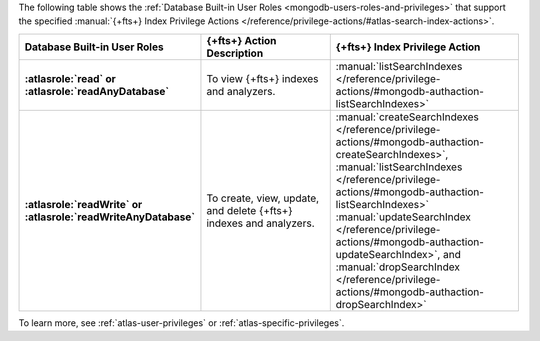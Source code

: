 The following table shows the :ref:`Database Built-in User Roles <mongodb-users-roles-and-privileges>`
that support the specified :manual:`{+fts+} Index Privilege Actions </reference/privilege-actions/#atlas-search-index-actions>`. 

.. list-table::
   :header-rows: 1
   :stub-columns: 1
   :widths: 30 30 40

   * - Database Built-in User Roles
     - {+fts+} Action Description 
     - {+fts+} Index Privilege Action

   * - :atlasrole:`read` or :atlasrole:`readAnyDatabase`
     - To view {+fts+} indexes and analyzers.
     - :manual:`listSearchIndexes </reference/privilege-actions/#mongodb-authaction-listSearchIndexes>`
   * - :atlasrole:`readWrite` or :atlasrole:`readWriteAnyDatabase`
     - To create, view, update, and delete {+fts+} indexes and analyzers.
     - :manual:`createSearchIndexes </reference/privilege-actions/#mongodb-authaction-createSearchIndexes>`,
       :manual:`listSearchIndexes </reference/privilege-actions/#mongodb-authaction-listSearchIndexes>`
       :manual:`updateSearchIndex </reference/privilege-actions/#mongodb-authaction-updateSearchIndex>`, 
       and 
       :manual:`dropSearchIndex </reference/privilege-actions/#mongodb-authaction-dropSearchIndex>`

To learn more, see :ref:`atlas-user-privileges` or :ref:`atlas-specific-privileges`.